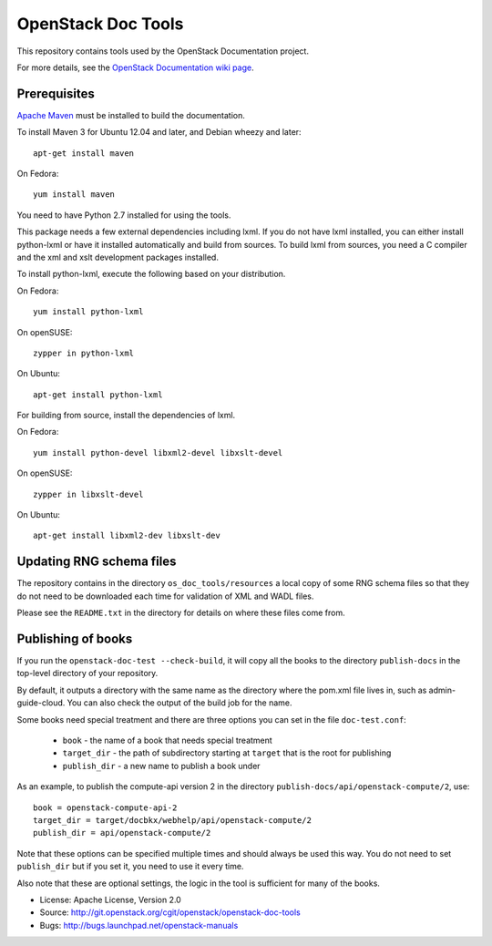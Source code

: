 OpenStack Doc Tools
*******************

This repository contains tools used by the OpenStack Documentation
project.

For more details, see the `OpenStack Documentation wiki page
<http://wiki.openstack.org/Documentation>`_.

Prerequisites
=============
`Apache Maven <http://maven.apache.org/>`_ must be installed to build the
documentation.

To install Maven 3 for Ubuntu 12.04 and later, and Debian wheezy and later::

    apt-get install maven

On Fedora::

    yum install maven

You need to have Python 2.7 installed for using the tools.

This package needs a few external dependencies including lxml. If you
do not have lxml installed, you can either install python-lxml or have
it installed automatically and build from sources. To build lxml from
sources, you need a C compiler and the xml and xslt development
packages installed.

To install python-lxml, execute the following based on your
distribution.

On Fedora::

    yum install python-lxml

On openSUSE::

    zypper in python-lxml

On Ubuntu::

    apt-get install python-lxml

For building from source,  install the dependencies of lxml.

On Fedora::

    yum install python-devel libxml2-devel libxslt-devel

On openSUSE::

    zypper in libxslt-devel

On Ubuntu::

    apt-get install libxml2-dev libxslt-dev


Updating RNG schema files
=========================

The repository contains in the directory ``os_doc_tools/resources`` a
local copy of some RNG schema files so that they do not need to be
downloaded each time for validation of XML and WADL files.

Please see the ``README.txt`` in the directory for details on where
these files come from.

Publishing of books
===================
If you run the ``openstack-doc-test --check-build``, it will copy all
the books to the directory ``publish-docs`` in the top-level directory
of your repository.

By default, it outputs a directory with the same name as the directory
where the pom.xml file lives in, such as admin-guide-cloud. You can
also check the output of the build job for the name.

Some books need special treatment and there are three options you can
set in the file ``doc-test.conf``:

 * ``book`` - the name of a book that needs special treatment
 * ``target_dir`` - the path of subdirectory starting at ``target``
   that is the root for publishing
 * ``publish_dir`` - a new name to publish a book under

As an example, to publish the compute-api version 2 in the directory
``publish-docs/api/openstack-compute/2``, use::

  book = openstack-compute-api-2
  target_dir = target/docbkx/webhelp/api/openstack-compute/2
  publish_dir = api/openstack-compute/2

Note that these options can be specified multiple times and should
always be used this way. You do not need to set ``publish_dir`` but if
you set it, you need to use it every time.

Also note that these are optional settings, the logic in the tool is
sufficient for many of the books.

* License: Apache License, Version 2.0
* Source: http://git.openstack.org/cgit/openstack/openstack-doc-tools
* Bugs: http://bugs.launchpad.net/openstack-manuals
